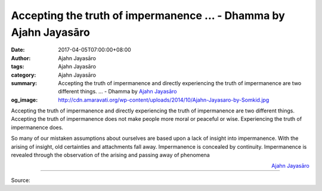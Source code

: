 Accepting the truth of impermanence ... - Dhamma by Ajahn Jayasāro
##################################################################

:date: 2017-04-05T07:00:00+08:00
:author: Ajahn Jayasāro
:tags: Ajahn Jayasāro
:category: Ajahn Jayasāro
:summary: Accepting the truth of impermanence and directly experiencing the
          truth of impermanence are two different things. ...
          - Dhamma by `Ajahn Jayasāro`_
:og_image: http://cdn.amaravati.org/wp-content/uploads/2014/10/Ajahn-Jayasaro-by-Somkid.jpg

Accepting the truth of impermanence and directly experiencing the truth of
impermanence are two different things. Accepting the truth of impermanence does
not make people more moral or peaceful or wise. Experiencing the truth of
impermanence does.

So many of our mistaken assumptions about ourselves are based upon a lack of
insight into impermanence. With the arising of insight, old certainties and
attachments fall away. Impermanence is concealed by continuity. Impermanence is
revealed through the observation of the arising and passing away of phenomena

.. container:: align-right

  `Ajahn Jayasāro`_

.. image:: https://scontent-tpe1-1.xx.fbcdn.net/v/t31.0-8/17761098_1163666433742041_6437611524039453563_o.jpg?oh=7e7b50272fc2176e64c5069fdf700fac&oe=5992CEA3
   :align: center
   :alt: Accepting the truth of impermanence

----

Source:

.. raw:: html

  <iframe src="https://www.facebook.com/plugins/post.php?href=https%3A%2F%2Fwww.facebook.com%2Fjayasaro.panyaprateep.org%2Fposts%2F1163666433742041%3A0&width=500" width="500" height="277" style="border:none;overflow:hidden" scrolling="no" frameborder="0" allowTransparency="true"></iframe>

.. _Ajahn Jayasāro: http://www.amaravati.org/biographies/ajahn-jayasaro/
